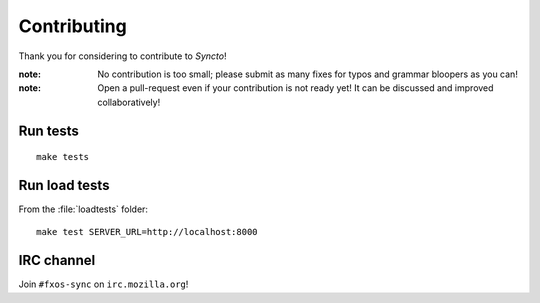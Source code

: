 Contributing
############

Thank you for considering to contribute to *Syncto*!

:note:

    No contribution is too small; please submit as many fixes for typos and
    grammar bloopers as you can!

:note:

    Open a pull-request even if your contribution is not ready yet! It can
    be discussed and improved collaboratively!


Run tests
=========

::

    make tests


Run load tests
==============

From the :file:`loadtests` folder:

::

    make test SERVER_URL=http://localhost:8000


IRC channel
===========

Join ``#fxos-sync`` on ``irc.mozilla.org``!
